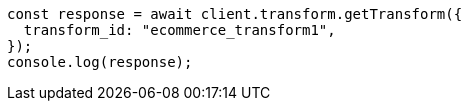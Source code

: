 // This file is autogenerated, DO NOT EDIT
// Use `node scripts/generate-docs-examples.js` to generate the docs examples

[source, js]
----
const response = await client.transform.getTransform({
  transform_id: "ecommerce_transform1",
});
console.log(response);
----
